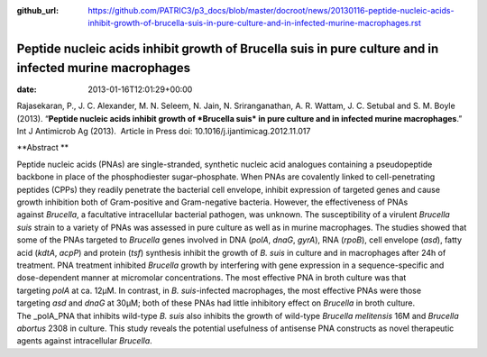 :github_url: https://github.com/PATRIC3/p3_docs/blob/master/docroot/news/20130116-peptide-nucleic-acids-inhibit-growth-of-brucella-suis-in-pure-culture-and-in-infected-murine-macrophages.rst

========================================================================================================
Peptide nucleic acids inhibit growth of Brucella suis in pure culture and in infected murine macrophages
========================================================================================================


:date:   2013-01-16T12:01:29+00:00

 

Rajasekaran, P., J. C. Alexander, M. N. Seleem, N. Jain, N.
Sriranganathan, A. R. Wattam, J. C. Setubal and S. M. Boyle (2013).
“**Peptide nucleic acids inhibit growth of *Brucella suis* in pure
culture and in infected murine macrophages**.”  Int J Antimicrob Ag
(2013).  Article in Press doi: 10.1016/j.ijantimicag.2012.11.017

**Abstract **

Peptide nucleic acids (PNAs) are single-stranded, synthetic nucleic acid
analogues containing a pseudopeptide backbone in place of the
phosphodiester sugar–phosphate. When PNAs are covalently linked to
cell-penetrating peptides (CPPs) they readily penetrate the bacterial
cell envelope, inhibit expression of targeted genes and cause growth
inhibition both of Gram-positive and Gram-negative bacteria. However,
the effectiveness of PNAs against \ *Brucella*, a facultative
intracellular bacterial pathogen, was unknown. The susceptibility of a
virulent \ *Brucella suis* strain to a variety of PNAs was assessed in
pure culture as well as in murine macrophages. The studies showed that
some of the PNAs targeted to \ *Brucella* genes involved in DNA
(*polA*, \ *dnaG*, \ *gyrA*), RNA (*rpoB*), cell envelope (*asd*), fatty
acid (*kdtA*, \ *acpP*) and protein (*tsf*) synthesis inhibit the growth
of \ *B. suis* in culture and in macrophages after 24h of treatment. PNA
treatment inhibited \ *Brucella* growth by interfering with gene
expression in a sequence-specific and dose-dependent manner at
micromolar concentrations. The most effective PNA in broth culture was
that targeting \ *polA* at ca. 12μM. In contrast, in \ *B.
suis*-infected macrophages, the most effective PNAs were those
targeting \ *asd* and *dnaG* at 30μM; both of these PNAs had little
inhibitory effect on \ *Brucella* in broth culture. The _polA_PNA that
inhibits wild-type \ *B. suis* also inhibits the growth of
wild-type \ *Brucella melitensis* 16M and \ *Brucella abortus* 2308 in
culture. This study reveals the potential usefulness of antisense PNA
constructs as novel therapeutic agents against
intracellular \ *Brucella*.
